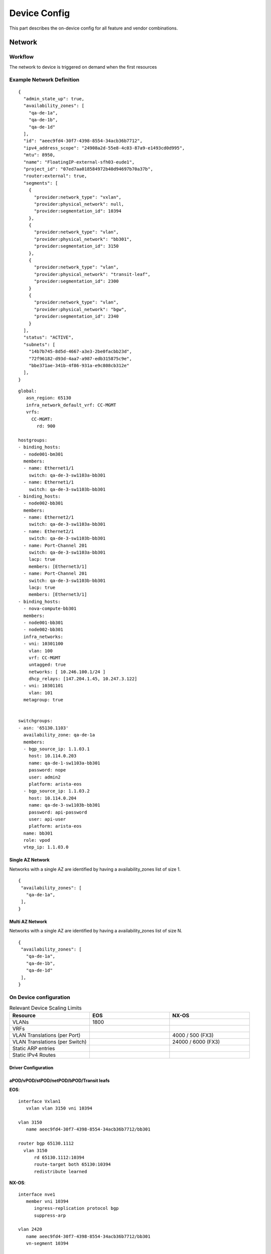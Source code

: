 Device Config
~~~~~~~~~~~~~
This part describes the on-device config for all feature and vendor combinations.


*********
Network
*********

Workflow
########

The network to device is triggered on demand when the first resources 

.. figure:: figure/network_provisioning_flow.svg
    :width: 400px
    :align: center
    :figclass: align-center

Example Network Definition
##########################

::

   {
     "admin_state_up": true,
     "availability_zones": [
       "qa-de-1a",
       "qa-de-1b",
       "qa-de-1d"
     ],
     "id": "aeec9fd4-30f7-4398-8554-34acb36b7712",
     "ipv4_address_scope": "24908a2d-55e8-4c03-87a9-e1493cd0d995",
     "mtu": 8950,
     "name": "FloatingIP-external-sfh03-eude1",
     "project_id": "07ed7aa018584972b40d94697b70a37b",
     "router:external": true,
     "segments": [
       {
         "provider:network_type": "vxlan",
         "provider:physical_network": null,
         "provider:segmentation_id": 10394
       },
       {
         "provider:network_type": "vlan",
         "provider:physical_network": "bb301",
         "provider:segmentation_id": 3150
       },
       {
         "provider:network_type": "vlan",
         "provider:physical_network": "transit-leaf",
         "provider:segmentation_id": 2300
       }
       {
         "provider:network_type": "vlan",
         "provider:physical_network": "bgw",
         "provider:segmentation_id": 2340
       }
     ],
     "status": "ACTIVE",
     "subnets": [
       "14b7b745-8d5d-4667-a3e3-2be0facbb23d",
       "72f96182-d93d-4aa7-a987-edb315875c9e",
       "bbe371ae-341b-4f86-931a-e9c808cb312e"
     ],
   }

::

   global:
      asn_region: 65130
      infra_network_default_vrf: CC-MGMT
      vrfs:
        CC-MGMT: 
          rd: 900

   hostgroups:
   - binding_hosts:
     - node001-bm301
     members:
     - name: Ethernet1/1
       switch: qa-de-3-sw1103a-bb301
     - name: Ethernet1/1
       switch: qa-de-3-sw1103b-bb301
   - binding_hosts:
     - node002-bb301
     members:
     - name: Ethernet2/1
       switch: qa-de-3-sw1103a-bb301
     - name: Ethernet2/1
       switch: qa-de-3-sw1103b-bb301
     - name: Port-Channel 201
       switch: qa-de-3-sw1103a-bb301
       lacp: true
       members: [Ethernet3/1]
     - name: Port-Channel 201
       switch: qa-de-3-sw1103b-bb301
       lacp: true
       members: [Ethernet3/1]
   - binding_hosts:
     - nova-compute-bb301
     members:
     - node001-bb301
     - node002-bb301
     infra_networks:
     - vni: 10301100
       vlan: 100
       vrf: CC-MGMT
       untagged: true
       networks: [ 10.246.100.1/24 ]
       dhcp_relays: [147.204.1.45, 10.247.3.122]
     - vni: 10301101
       vlan: 101    
     metagroup: true

   
   switchgroups:
   - asn: '65130.1103'
     availability_zone: qa-de-1a
     members:
     - bgp_source_ip: 1.1.03.1
       host: 10.114.0.203
       name: qa-de-1-sw1103a-bb301
       password: nope
       user: admin2
       platform: arista-eos
     - bgp_source_ip: 1.1.03.2
       host: 10.114.0.204
       name: qa-de-3-sw1103b-bb301
       password: api-password
       user: api-user
       platform: arista-eos
     name: bb301
     role: vpod
     vtep_ip: 1.1.03.0

Single AZ Network
-----------------
Networks with a single AZ are identified by having a availability_zones list of size 1.

::

    {
     "availability_zones": [
       "qa-de-1a",
     ],
    }

Multi AZ Network
-----------------
Networks with a single AZ are identified by having a availability_zones list of size N.

::

    {
     "availability_zones": [
       "qa-de-1a",
       "qa-de-1b",
       "qa-de-1d"
     ],
    }

On Device configuration
#######################

.. list-table:: Relevant Device Scaling Limits
   :widths: 33 33 33
   :header-rows: 1

   * - Resource
     - EOS
     - NX-OS
   * - VLANs
     - 1800
     - 
   * - VRFs
     - 
     -
   * - VLAN Translations (per Port)
     -
     - 4000 / 500 (FX3)
   * - VLAN Translations (per Switch)
     -
     - 24000 / 6000 (FX3)
   * - Static ARP entries
     -
     - 
   * - Static IPv4 Routes
     -
     - 




Driver Configuration
--------------------



aPOD/vPOD/stPOD/netPOD/bPOD/Transit leafs
-----------------------------------------

**EOS**:
::

   interface Vxlan1
      vxlan vlan 3150 vni 10394

   vlan 3150
      name aeec9fd4-30f7-4398-8554-34acb36b7712/bb301

   router bgp 65130.1112
     vlan 3150
         rd 65130.1112:10394
         route-target both 65130:10394
         redistribute learned

**NX-OS**:
::

   interface nve1
      member vni 10394
         ingress-replication protocol bgp
         suppress-arp
         
   vlan 2420
      name aeec9fd4-30f7-4398-8554-34acb36b7712/bb301
      vn-segment 10394

   router bgp 65130.1103
      evpn
         vni 10394 l2
            rd 65130.1103:10394
            route-target both 65130:10394

Border Gateway
--------------

**EOS**:
::

   interface Vxlan1
      vxlan vlan 2340 vni 10394

   vlan 2420
      name aeec9fd4-30f7-4398-8554-34acb36b7712/bgw

   router bgp 65130.1103
      vlan 2340
         rd evpn domain all 65130.1103:10394
         route-target both 65130:10394
         route-target import export evpn domain remote 65130:10394
         redistribute learned

**NX-OS**:


Legacy Fabric Integration
#########################

The transit (or L2 Trunk) is used to connect the fabric to another ml2
top level driver. The legacy driver and this driver (networking-ccloud) both 
share responsibility for the top segment.
For this to work they need to be interconnected. This means that whenever
an OpenStack network should be present both on legacy and networking-ccloud side
it requires a transit segment between these two fabrics.

The transit is done by having two switch pairs connected back-to-back, one on
each side and having the drivers coordinate on the VLANs used on both sides.
Networking-ccloud will create the necessary segment, as it is on top of the hierarchy.

Other drivers will have to be notified of this change, options are:
 * having an own signal in bind_port
 * use ml2 `(create|update|delete)_port_postcommit` hooks

In config (and NetBox) each Transit will have a list of AZs associated with it
that it feels responsible for. Whenever a network is either extended across
AZs or is present in at least one AZ and on the "other side" (e.g. ACI) the
driver will schedule the network to an ACI transit for each AZ it is in.
One Transit can be responsible for multiple AZs. If a Transit is in a
different AZ than other portbindings, BGWs will be configured for inter-AZ
communication inside the fabric. When the Transit is no longer needed (e.g.
when the last port in one AZ is removed and no other AZ is using this transit
then the scheduling of this (AZ, Transit, Network) and its respective segment / VLAN
allocation will be removed.

The EVPN fabric driver needs to support interaction with a legacy fabric. For Neutron networks it is required to add provisioned networks not only to the leafs that are in the host group but also add the network to border gateway device for inter AZ communication as well as transit leafs to extend networks to the legacy environment.
The driver is not responsible for loop avoidance or migration of flows between fabric interconnections, this is expected to be handled via the static non-driver controlled configuration.
The following topology variations need to be supported, for below scenarios it is expected that the network is already in use in legacy.

Single AZ
---------

.. figure:: figure/legacy_fabric_type_single_az.svg
    :width: 300px
    :align: center
    :figclass: align-center

* **First port AZa**: Additional segment for L2 trunk EVPN<->Legacy in AZa is added.
  
Dual AZ with Dual Legacy AZ
---------------------------

.. figure:: figure/legacy_fabric_type_dual_az.svg
    :width: 300px
    :align: center
    :figclass: align-center

* **First port AZa**: Additional segment for L2 trunk EVPN<->Legacy in AZa is added.
* **First port AZb**: Additional segment for L2 trunk EVPN<->Legacy in AZb is added.
* **Second port AZa or AZb**: Additional BGW segment in AZa and AZb is added, AZX L2 Trunk is added.

Dual AZ with Single Legacy AZ
-----------------------------

.. figure:: figure/legacy_fabric_type_dual_az_evpn.svg
    :width: 300px
    :align: center
    :figclass: align-center

* **First port AZb**: Additional segment for L2 trunk EVPN<->Legacy in AZa is added, additional BGW segment in AZa and AZb is added.
* **First port AZa**: Additional segment for L2 trunk EVPN<->Legacy in AZa is added.
* **Second port AZa or AZb**: Additional BGW segment in AZa and AZb is added if not already present.
  
Multi AZ with Multi Legacy AZ
-----------------------------

.. figure:: figure/legacy_fabric_type_multi_az.svg
    :width: 450px
    :align: center
    :figclass: align-center

* **First port AZa**: Additional segment for L2 trunk EVPN<->Legacy in AZa is added.
* **First port AZb**: Additional segment for L2 trunk EVPN<->Legacy in AZb is added.
* **First port AZc**: Additional segment for L2 trunk EVPN<->Legacy in AZc is added.
* **Second port AZX**: Additional BGW segment in AZX and ALL AZs already having ports is added, AZx L2 Trunk is added.

Multi AZ with Dual Legacy AZ
----------------------------

.. figure:: figure/legacy_fabric_type_multi_az_evpn.svg
    :width: 450px
    :align: center
    :figclass: align-center

* **First port AZa**: Additional segment for L2 trunk EVPN<->Legacy in AZa is added.
* **First port AZb**: Additional segment for L2 trunk EVPN<->Legacy in AZb is added.
* **First port AZc**: Additional segment for L2 trunk EVPN<->Legacy in AZa AND AZb is added, BGW segment in AZc and AZa and AZb is added.
* **Second port AZX**: Additional BGW segment in AZX and ALL AZs already having ports is added, additional segment for L2 trunk in AZX is added if not already present.
 
*********
Subnet
*********

On External Network
###################

Directly Accessible Private Network 
###################################

***********
Subnet Pool
***********

The external subnets which are fabric relevant are identified by being created from 
a subnet pool belonging to an address-scope which is listed in the driver configuration.
If a subnet is matching this criteria it is created as described in the subnet section.
In addition the driver will manage summarization of routes from and across subnet pools
within the same address-scope. The summary routes are maintained on the pod leafs the 
suppression of more specific prefixes towards core routing is done on the leaf
connecting to the upstream router, this is done by maintaining a prefix list filtering
out undesired prefixes. It is assumed this list will be used in BGP policy towards
core routers, policy and bgp configuration for those peerings are not in scope 
of the driver managed configuration. For each vrf the driver will do:


1. Collect all address-scopes belonging to the vrf
2. Collect all subnet pools from the relevant address-scopes
3. From the subnet pools collect all prefixes
4. Compress the list by merging all adjacent prefixes (supernetting)
5. Set list as ip prefix list on border leaf
6. Remove all list entries where there exists a subnet equal to the entry (summary would conflict subnet)
7. Add BGP summary for remainder of list

Driver Configuration
####################
::

   [address-scope:hcp03-public]
   export_rt_suffix = 102
   import_rt_suffix = 102
   vrf = cc-cloud02

   [address-scope:bs-public]
   export_rt_suffix = 102
   import_rt_suffix = 102
   vrf = cc-cloud02


Sample Subnet Pool Definition
#############################
::

   {
     "id": "f2fd984c-45b1-4465-9f99-e72f86b896fa",
     "ip_version": 4,
     "name": "hcp03-public",
   }
   {
     "id": "10c48c80-b250-4452-a253-7f88b7a0deec",
     "ip_version": 4,
     "name": "bs-public",
   }

   {
    "address_scope_id": "f2fd984c-45b1-4465-9f99-e72f86b896fa",
    "id": "e6df3de0-16dd-46e3-850f-5418fd6dd820",
    "ip_version": 4,
    "name": "sap-hcp03",
    "prefixes": [
      "130.214.202.0/25",
      "10.188.16.0/21",
      "10.236.100.0/22"
    ],
   }
   {
    "address_scope_id": "10c48c80-b250-4452-a253-7f88b7a0deec",
    "id": "438157b9-3ce3-4370-8bb5-59131ff105f9",
    "ip_version": 4,
    "name": "internet-bs",
    "prefixes": [
      "130.214.202.0/25",
      "130.214.215.0/26"
    ],
   }

   {
     "cidr": "10.188.16.0/21",
     "id": "5051685d-37c5-4bab-98bf-8e797453ab03",
     "ip_version": 4,
     "name": "FloatingIP-sap-hcp03-03",
     "subnetpool_id": "e6df3de0-16dd-46e3-850f-5418fd6dd820",
   }

On Device Configuration
#######################

Border Leaf
-----------

**EOS**:
::

   ip prefix-list PL-CC-CLOUD02
      seq 10 deny 130.214.202.0/24 ge 25 le 31
      seq 20 deny 130.214.215.0/26 ge 27 le 31
      seq 30 deny 10.188.16.0/21 ge 22 le 31
      seq 40 deny 10.236.100.0/22 ge 23 le 31


aPOD/vPOD/stPOD/netPOD/bPOD/Transit leafs
-----------------------------------------

**EOS**:
::
   router bgp 65130.1103
      vrf CC-CLOUD02
         aggregate-address 130.214.202.0/24
         aggregate-address 130.214.215.0/26
         aggregate-address 10.236.100.0/22

**NX-OS**:
::

   router bgp 65130.1103
      vrf CC-CLOUD02
         address-family ipv4 unicast
            aggregate-address 130.214.202.0/24
            aggregate-address 130.214.215.0/26
            aggregate-address 10.236.100.0/22


***********
Floating IP
***********

Sample Floating IP Definition
#############################
::

   # Neutron Router external Port connected to netPOD leaf serving the Floating IP
   {
     "binding_vif_type": "asr1k",
     "device_owner": "network:router_gateway",
     "mac_address": "fa:16:3e:6d:d3:33",
   }
   {
     "fixed_ip_address": "10.180.1.7",
     "floating_ip_address": "10.47.104.75",
     "floating_network_id": "aeec9fd4-30f7-4398-8554-34acb36b7712",
     "id": "fb8a5ddd-611b-415a-8bd7-64d3033ab840",
     "router_id": "260c2d26-2904-4073-8407-7f94ed1e88b8",
   }


On Device Configuration
#######################

netPOD leafs
-----------------------------------------

**EOS**:
::
   arp vrf CC-CLOUD02 10.47.104.75 fa16.3e6d.d333 

**NX-OS**:
::
   
   interface vlan 3150
     vrf member CC-CLOUD02
     ip arp 10.47.104.75 fa16.3e6d.d333

***********
Port
***********

arista garp accept router 

VLAN Handoff
############

Ironic
######

Neutron l3
##########
